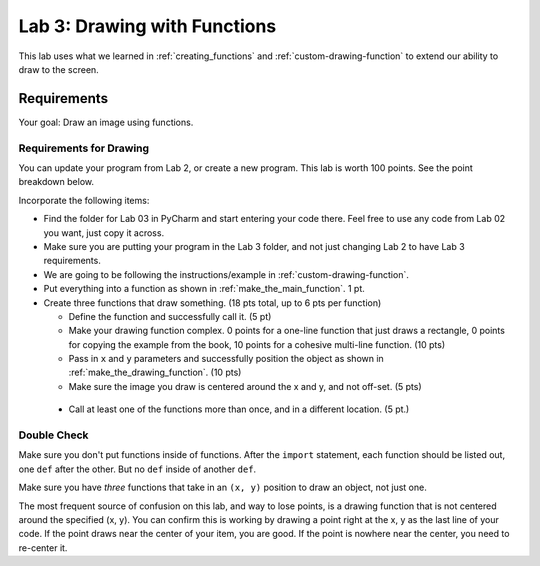 .. _lab-03:

Lab 3: Drawing with Functions
=============================

This lab uses what we learned in :ref:`creating_functions` and
:ref:`custom-drawing-function` to extend our ability to draw to the screen.

Requirements
------------

Your goal: Draw an image using functions.

.. image:: example.png
   :width: 40%

.. image:: example_2.png
   :width: 40%

.. image:: lab_03_example_01.gif
   :width: 40%

Requirements for Drawing
^^^^^^^^^^^^^^^^^^^^^^^^

You can update your program from Lab 2, or create a new program. This lab is worth
100 points. See the point breakdown below.

Incorporate the following items:

* Find the folder for Lab 03 in PyCharm and start entering your code there.
  Feel free to use any code from Lab 02 you want, just copy it across.
* Make sure you are putting your program in the Lab 3 folder, and not just
  changing Lab 2 to have Lab 3 requirements.
* We are going to be following the instructions/example in :ref:`custom-drawing-function`.
* Put everything into a function as shown in :ref:`make_the_main_function`. 1 pt.
* Create three functions that draw something. (18 pts total, up to 6 pts
  per function)

  * Define the function and successfully call it. (5 pt)
  * Make your drawing function complex. 0 points for a one-line function that
    just draws a rectangle, 0 points for copying the example from the book,
    10 points for a cohesive multi-line function. (10 pts)
  * Pass in ``x`` and ``y`` parameters and successfully position the object
    as shown in :ref:`make_the_drawing_function`. (10 pts)
  * Make sure the image you draw is centered around the x and y, and not
    off-set. (5 pts)

 * Call at least one of the functions more than once, and in a different location. (5 pt.)

Double Check
^^^^^^^^^^^^

Make sure you don't put functions inside of functions. After the ``import``
statement, each function should
be listed out, one ``def`` after the other. But no ``def`` inside of another ``def``.

Make sure you have *three* functions that take in an ``(x, y)`` position to draw an object,
not just one.

The most frequent source of confusion on this lab, and way to lose points,
is a drawing function that is not centered around the specified (x, y).
You can confirm this is working by
drawing a point right at the x, y as the last line of your code. If the point
draws near the center of your item, you are good. If the point is nowhere near
the center, you need to re-center it.